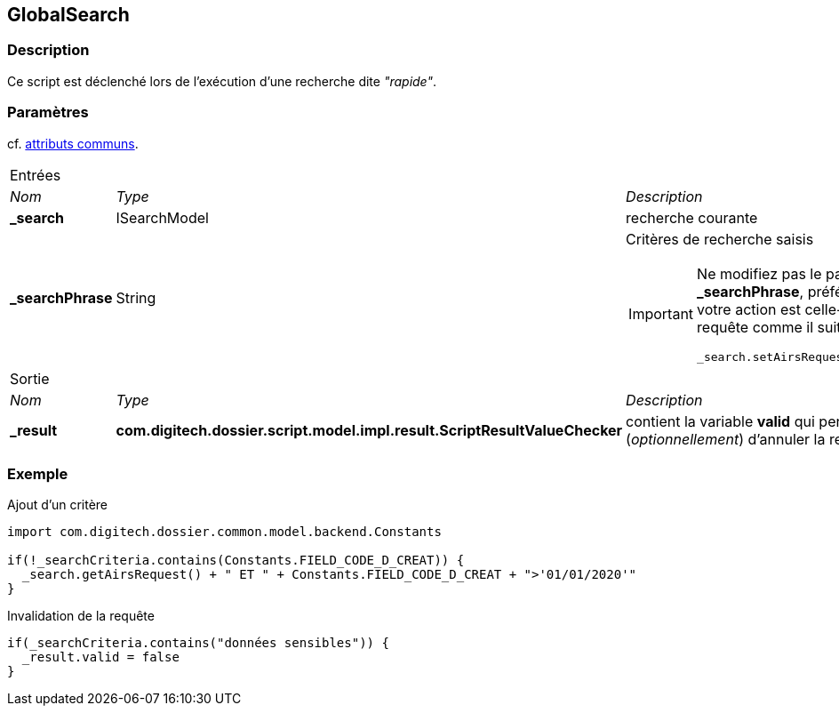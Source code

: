 [[_20_GlobalSearch]]
== GlobalSearch

=== Description

Ce script est déclenché lors de l'exécution d'une recherche dite _"rapide"_.

=== Paramètres

cf. <<_01_CommonData,attributs communs>>.

[options="noheader",cols="2a,2a,3a"]
|===
3+|[.header]
Entrées|[.sub-header]
_Nom_|[.sub-header]
_Type_|[.sub-header]
_Description_
|*_search*|ISearchModel|recherche courante
|*_searchPhrase*|String|Critères de recherche saisis

[IMPORTANT]
====
Ne modifiez pas le paramètre *_searchPhrase*, préférez injecter - si votre action est celle-ci - la nouvelle requête comme il suit :

[source,groovy]
----
_search.setAirsRequest("<new criteria>")
----
====

3+|[.header]
Sortie
|[.sub-header]
_Nom_|[.sub-header]
_Type_|[.sub-header]
_Description_
|*_result*|*com.digitech.dossier.script.model.impl.result.ScriptResultValueChecker*|contient la variable *valid* qui permet (_optionnellement_) d'annuler la
requête
|===

=== Exemple

[source, groovy]
.Ajout d'un critère
----
import com.digitech.dossier.common.model.backend.Constants

if(!_searchCriteria.contains(Constants.FIELD_CODE_D_CREAT)) {
  _search.getAirsRequest() + " ET " + Constants.FIELD_CODE_D_CREAT + ">'01/01/2020'"
}
----

[source, groovy]
.Invalidation de la requête
----
if(_searchCriteria.contains("données sensibles")) {
  _result.valid = false
}
----